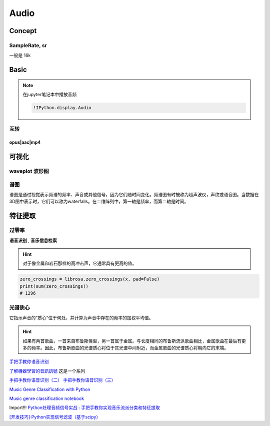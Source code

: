 Audio
####################


Concept
**********


SampleRate, sr
====================

一般是 16k


Basic
**********

.. note:: 在jupyter笔记本中播放音频

    .. code-block:: py
        
        !IPython.display.Audio


互转
==========


opus|aac|mp4
--------------------

.. code-block:: py
    :caption: opus|aac|mp4 => wav|mp3

    def to_wav_a(src_path, tgt_path):
        from moviepy.editor import AudioFileClip
        
        audio_clip = AudioFileClip(src_path)
        audio_clip.write_audiofile(tgt_path)
        print(f'{tgt_path} is converted successfully')


可视化
**********

.. code-block:: py
    :caption: 加载 音频文件

    import librosa
    import matplotlib.pyplot as plt

    audio_path = '../T08-violin.wav'
    x , sr = librosa.load(audio_path)


waveplot 波形图
====================

.. grid:: 2

    .. grid-item::

        .. code-block:: py

            plt.figure(figsize=(8, 5))
            librosa.display.waveshow(x, sr=sr)


    .. grid-item::

        波形

.. figure:: ./pics/audio_waveplot.png


谱图
==========

谱图是通过视觉表示频谱的频率、声音或其他信号，因为它们随时间变化。频谱图有时被称为超声波仪，声纹或语音图。当数据在3D图中表示时，它们可以称为waterfalls。在二维阵列中，第一轴是频率，而第二轴是时间。


.. grid:: 2

    .. grid-item::

        .. code-block:: py

            X = librosa.stft(x)
            Xdb = librosa.amplitude_to_db(abs(X))
            plt.figure(figsize=(14, 5))
            librosa.display.specshow(Xdb, sr=sr, x_axis='time', y_axis='hz')
            plt.colorbar()



    .. grid-item::

        .. figure:: ./pics/audio_specshow1.png

            纵轴表示频率（从0到10kHz），横轴表示剪辑的时间。由于我们看到所有动作都发生在频谱的底部，我们可以将频率轴转换为对数轴。

    .. grid-item::

        .. code-block:: py

            plt.figure(figsize=(8, 5))
            librosa.display.specshow(Xdb, sr=sr, x_axis='time', y_axis='log')
            plt.colorbar()

    .. grid-item::

        .. figure:: ./pics/audio_specshow2.png

    
        
特征提取
********************

过零率
==========

**语音识别** , **音乐信息检索**

.. hint:: 对于像金属和岩石那样的高冲击声，它通常具有更高的值。

.. code-block:: py

    zero_crossings = librosa.zero_crossings(x, pad=False)
    print(sum(zero_crossings))
    # 1296

光谱质心
====================

它指示声音的“质心”位于何处，并计算为声音中存在的频率的加权平均值。

.. hint:: 如果有两首歌曲，一首来自布鲁斯类型，另一首属于金属。与长度相同的布鲁斯流派歌曲相比，金属歌曲在最后有更多的频率。因此，布鲁斯歌曲的光谱质心将位于其光谱中间附近，而金属歌曲的光谱质心将朝向它的末端。

`手把手教你语音识别 <https://mp.weixin.qq.com/s?__biz=MzUxNjM4MDg1NQ==&mid=2247483775&idx=1&sn=51ec1099fd041f3654ad7ffd9a489bf8&chksm=f9a900a7cede89b15ff6254f418b9802bb15c6530d92b6d9cc70480ca3a5017d8d51ec1d3846&scene=21#wechat_redirect>`_

`了解機器學習的音訊訊號 <https://www.youtube.com/watch?v=daB9naGBVv4>`_  这是一个系列

`手把手教你语音识别（二） <https://blog.csdn.net/qq_23953717/article/details/126030690>`_
`手把手教你语音识别（三） <https://blog.csdn.net/qq_23953717/article/details/126103648?spm=1001.2014.3001.5502>`_


`Music Genre Classification with Python <https://farranaanjum05.medium.com/music-genre-classification-with-python-51bff77adfd6>`_


`Music genre classification notebook <https://gist.github.com/parulnith/7f8c174e6ac099e86f0495d3d9a4c01e#file-music_genre_classification-ipynb>`_


Import!!! `Python处理音频信号实战 : 手把手教你实现音乐流派分类和特征提取 <https://www.jiqizhixin.com/articles/2019-01-11-25>`_


`[开发技巧]·Python实现信号滤波（基于scipy） <https://www.cnblogs.com/xiaosongshine/p/10831931.html>`_
